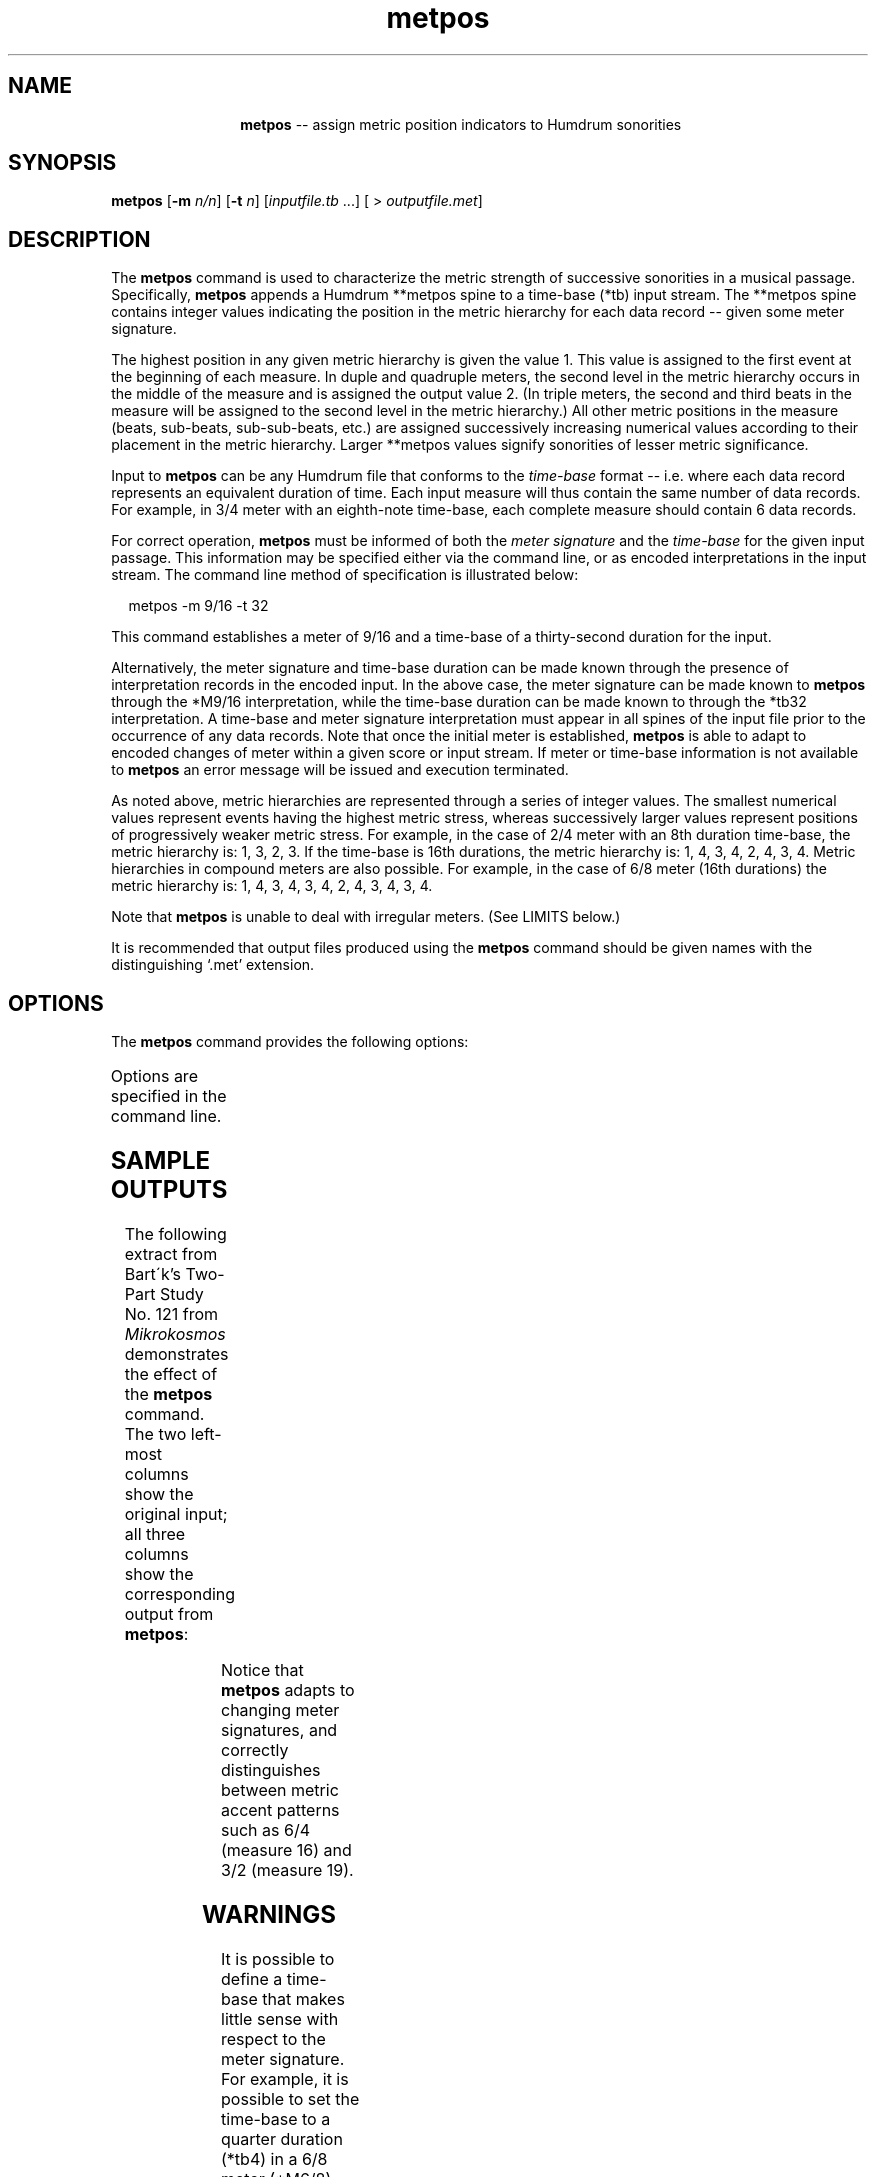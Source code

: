 \"    This documentation is copyright 1994 David Huron.
.TH metpos 1 "1994 Dec. 4"
.AT 3
.sp 2
.SH "NAME"
.in +2
.in +12
.ti -12
\fBmetpos\fR  --  assign metric position indicators to Humdrum sonorities
.in -12
.in -2
.sp 1
.sp 1
.SH "SYNOPSIS"
.in +2
\fBmetpos\fR  [\fB-m \fIn/n\fR]  [\fB-t \fIn\fR]  [\fIinputfile.tb\fR ...]  [ > \fIoutputfile.met\fR]
.in -2
.sp 1
.sp 1
.SH "DESCRIPTION"
.in +2
The
.B "metpos"
command is used to characterize the metric strength of successive
sonorities in a musical passage.
Specifically,
.B "metpos"
appends a Humdrum
**metpos
spine to a time-base (\f(CR*tb\fR) input stream.
The
**metpos
spine contains integer values indicating the position in the
metric hierarchy for each data record -- given some meter signature.
.sp 1
.sp 1
The highest position in any given metric hierarchy is given the value \(od1.\(cd
This value is assigned to the first event at the beginning of each measure.
In duple and quadruple meters, the second level in the metric hierarchy
occurs in the middle of the measure and is assigned the output value \(od2.\(cd
(In triple meters, the second and third beats in the measure will be assigned
to the second level in the metric hierarchy.)
All other metric positions in the measure
(beats, sub-beats, sub-sub-beats, etc.)
are assigned successively increasing numerical
values according to their placement in the metric hierarchy.
Larger \f(CR**metpos\fR values signify sonorities of lesser
metric significance.
.sp 1
.sp 1
Input to
.B "metpos"
can be any Humdrum file that conforms to the
.I "time-base"
format -- i.e. where each data record represents an equivalent
duration of time.
Each input measure will thus contain the same number of data records.
For example, in 3/4 meter with an eighth-note time-base,
each complete measure should contain 6 data records.
.sp 1
.sp 1
For correct operation,
.B "metpos"
must be informed of both the
.I "meter signature"
and the
.I "time-base"
for the given input passage.
This information may be specified either via the command line,
or as encoded interpretations in the input stream.
The command line method of specification is illustrated below:
.sp 1
.sp 1
.in +2
metpos -m 9/16 -t 32
.in -2
.sp 1
.sp 1
This command establishes a meter of 9/16 and a time-base
of a thirty-second duration for the input.
.sp 1
.sp 1
Alternatively, the meter signature and time-base duration can be made known
through the presence of interpretation records in the encoded input.
In the above case, the meter signature can be made known to
.B "metpos"
through the \f(CR*M9/16\fR interpretation,
while the time-base duration can be made known to
through the \f(CR*tb32\fR interpretation.
A time-base and meter signature interpretation must appear
in all spines of the input file prior to the occurrence of any data records.
Note that once the initial meter is established,
.B "metpos"
is able to adapt to encoded changes of meter within a given score or
input stream.
If meter or time-base information is not available to
.B "metpos"
an error message will be issued and execution terminated.
.sp 1
.sp 1
As noted above, metric hierarchies are represented through a series
of integer values.
The smallest numerical values represent events having the highest metric stress,
whereas successively larger values represent positions of
progressively weaker metric stress.
For example, in the case of 2/4 meter with an 8th duration time-base,
the metric hierarchy is: 1, 3, 2, 3.
If the time-base is 16th durations, the metric
hierarchy is: 1, 4, 3, 4, 2, 4, 3, 4.
Metric hierarchies in compound meters are also possible.
For example, in the case of 6/8 meter (16th durations) the metric
hierarchy is: 1, 4, 3, 4, 3, 4, 2, 4, 3, 4, 3, 4.
.sp 1
.sp 1
Note that
.B "metpos"
is unable to deal with irregular meters.
(See \(odLIMITS\(cd below.)
.sp 1
.sp 1
It is recommended that output files produced using the
.B "metpos"
command should be given names with the distinguishing `.met' extension.
.in -2
.sp 1
.sp 1
.SH "OPTIONS"
.in +2
The
.B "metpos"
command provides the following options:
.sp 1
.TS
l l.
\fB-h\fR	displays a help screen summarizing the command syntax
\fB-m \fIn/n\fR	set the initial meter signature to \fIn/n\fR
\fB-t \fIn\fR	set the initial time-base duration to \fIn\fR (\f(CR**recip\fR value)
.TE
.sp 1
Options are specified in the command line.
.in -2
.sp 1
.sp 1
.SH "SAMPLE OUTPUTS"
.in +2
The following extract from Bart\o'o\(aa'k's \(odTwo-Part Study\(cd No. 121 from
.I "Mikrokosmos"
demonstrates the effect of the
.B "metpos"
command.
The two left-most columns show the original input;
all three columns show the corresponding output from \fBmetpos\fR:
.in +2
.sp 1
.TS
l l l.
**kern	**kern	**metpos
*tb8	*tb8	*tb8
\(eq16	\(eq16	\(eq16
*M6/4	*M6/4	*M6/4
8Gn	8b-	1
8A	8ccn	4
8B-	8cc#}	3
8cn	{8f#	4
8c#}	8gn	3
{8F#	8a	4
8G	8b-	2
8A	8ccn	4
8B-	4b-	3
8cn	.	4
8c#}	8fn}	3
8r	8r	4
\(eq17	\(eq17	\(eq17
*M4/4	*M4/4	*M4/4
8d	2r	1
4.d	.	4
\.	.	3
\.	.	4
{2d_	8dd	2
\.	4.dd	4
\.	.	3
\.	.	4
\(eq18	\(eq18	\(eq18
8d	{1dd_	1
8A	.	4
8F#	.	3
8E	.	4
8D	.	2
8BB	.	4
8D	.	3
8E}	.	4
\(eq19	\(eq19	\(eq19
*M3/2	*M3/2	*M3/2
{8F#	8dd	1
8A	8ffn	4
8c#	8aa	3
8A	8ff	4
8F#	8dd	2
8A	8ff	4
8F#	8dd	3
8E	8ccn	4
8D	8b-	2
8BBn	8gn	4
8D	8b-	3
8E}	8cc	4
\(eq20	\(eq20	\(eq20
*-	*-	*-
.TE
.sp 1
.in -2
Notice that
.B "metpos"
adapts to changing meter signatures, and
correctly distinguishes between metric accent patterns such as 6/4 (measure 16)
and 3/2 (measure 19).
.in -2
.sp 1
.sp 1
.SH "WARNINGS"
.in +2
It is possible to define a time-base that makes little
sense with respect to the meter signature.
For example, it is possible to set the time-base to a quarter duration
(\f(CR*tb4\fR) in a 6/8 meter (\f(CR*M6/8\fR).
The resulting metric heirarchy (1,3,3) will produce \(odhemiola\(cd values.
.in -2
.sp 1
.sp 1
.SH "PORTABILITY"
.in +2
\s-1DOS\s+1 2.0 and up, with the \s-1MKS\s+1 Toolkit.
\s-1OS/2\s+1 with the \s-1MKS\s+1 Toolkit.
\s-1UNIX\s+1 systems supporting the
.I "Korn"
shell or
.I "Bourne"
shell command interpreters, and revised
.I "awk"
(1985).
.in -2
.sp 1
.sp 1
.SH "SEE ALSO"
.in +2
\fB**kern\fR (2), \fB**recip\fR (2), \fBtimebase\fR (1)
.in -2
.sp 1
.sp 1
.SH "LIMITS"
.in +2
In a number of meters,
.B "metpos"
is limited in the depth of permissible metric positions.
These limitations are tabulated below:
.sp 1
.TS
center;
l l l.
compound duple	7 metric levels	96 metric positions/measure
compound triple	6 metric levels	108 metric positions/measure
compound quadruple	7 metric levels	96 metric positions/measure
simple triple	7 metric levels	96 metric positions/measure
simple duple	no limitation	no limitation
simple quadruple	no limitation	no limitation
.TE
.sp 1
By way of example, it is possible to process music in 6/8 meter
in time-base divisions as small as a 256th-notes, or a passage in
6/2 meter in 64th-note divisions.
Smaller time-base divisions are not handled.
.sp 1
.sp 1
The following meter signatures can be handled by
.B "metpos:"
.sp 1
.TS
center;
l l l l l l.
2/2,	3/2,	4/2,	6/2,	9/2,	12/2,
2/4,	3/4,	4/4,	6/4,	9/4,	12/4,
2/8,	3/8,	4/8,	6/8,	9/8,	12/8,
2/16,	3/16,	4/16,	6/16,	9/16,	12/16,
2/32,	3/32,	4/32,	6/32,	9/32,	12/32,
2/64,	3/64,	4/64,	6/64,	9/64,	12/64,
.TE
.sp 1
Some meter signatures containing dotted durations can also be handled:
.sp 1
.TS
center;
l l l.
2/2.(=6/4),	3/2.(=9/4),	4/2.(=12/4),
2/4.(=6/8),	3/4.(=9/8),	4/4.(=12/8),
2/8.(=6/16),	3/8.(=9/16),	4/8.(=12/16),
.TE
.sp 1
Meter signatures NOT handled by
.B "metpos"
include:
.sp 1
.TS
center;
l l l l l l l l l.
5/2,	7/2,	8/2,	10/2,	11/2,	13/2,	14/2,	15/2,	16/2,
5/4,	7/4,	8/4,	10/4,	11/4,	13/4,	14/4,	15/4,	16/4,
5/8,	7/8,	8/8,	10/8,	11/8,	13/8,	14/8,	15/8,	16/8,
5/16,	7/16,	8/16,	10/16,	11/16,	13/16,	14/16,	15/16,	16/16,
etc.
.TE
.sp 1
.in -2
.SH "PROPOSED MODIFICATIONS"
.in +2
Irregular meters such as 5/4 or 7/8 should be acceptable
provided the beat subdivisions are made explicit:
e.g. 5/4 as (3+2)/4 or 5/4 as (2+3)/4 or 8/8 (3+3+2)/8, etc.
Alternatively, no sub-grouping of irregular meters
into beats of 2's or 3's need be assumed.
Thus, for example, all beats other than the first beat in 5/4 could be
assigned identical values in the metric hierarchy.
.in -2
